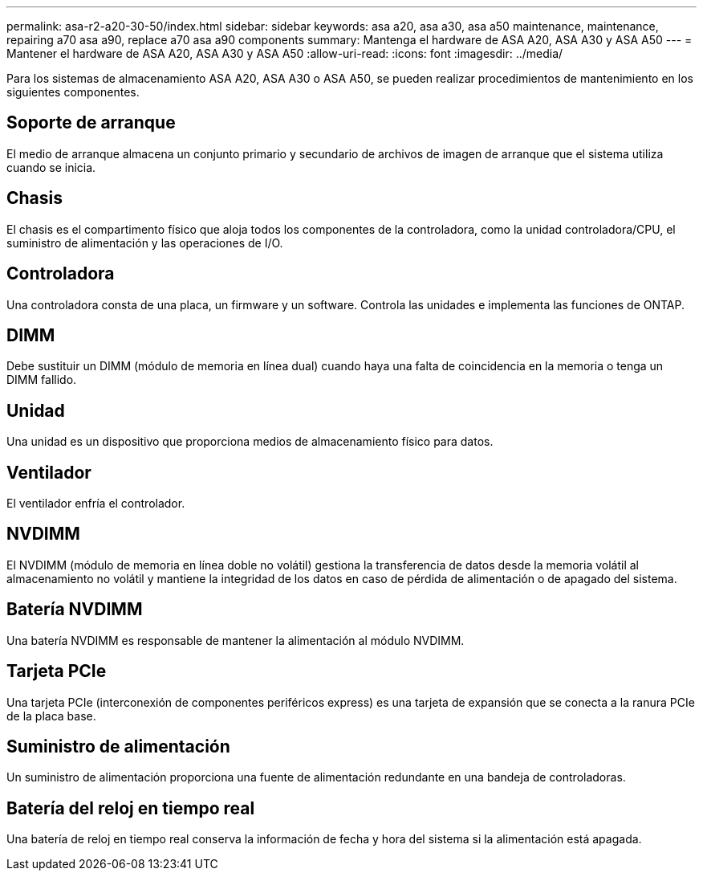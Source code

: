---
permalink: asa-r2-a20-30-50/index.html 
sidebar: sidebar 
keywords: asa a20, asa a30, asa a50 maintenance, maintenance, repairing a70 asa a90,  replace a70 asa a90 components 
summary: Mantenga el hardware de ASA A20, ASA A30 y ASA A50 
---
= Mantener el hardware de ASA A20, ASA A30 y ASA A50
:allow-uri-read: 
:icons: font
:imagesdir: ../media/


[role="lead"]
Para los sistemas de almacenamiento ASA A20, ASA A30 o ASA A50, se pueden realizar procedimientos de mantenimiento en los siguientes componentes.



== Soporte de arranque

El medio de arranque almacena un conjunto primario y secundario de archivos de imagen de arranque que el sistema utiliza cuando se inicia.



== Chasis

El chasis es el compartimento físico que aloja todos los componentes de la controladora, como la unidad controladora/CPU, el suministro de alimentación y las operaciones de I/O.



== Controladora

Una controladora consta de una placa, un firmware y un software. Controla las unidades e implementa las funciones de ONTAP.



== DIMM

Debe sustituir un DIMM (módulo de memoria en línea dual) cuando haya una falta de coincidencia en la memoria o tenga un DIMM fallido.



== Unidad

Una unidad es un dispositivo que proporciona medios de almacenamiento físico para datos.



== Ventilador

El ventilador enfría el controlador.



== NVDIMM

El NVDIMM (módulo de memoria en línea doble no volátil) gestiona la transferencia de datos desde la memoria volátil al almacenamiento no volátil y mantiene la integridad de los datos en caso de pérdida de alimentación o de apagado del sistema.



== Batería NVDIMM

Una batería NVDIMM es responsable de mantener la alimentación al módulo NVDIMM.



== Tarjeta PCIe

Una tarjeta PCIe (interconexión de componentes periféricos express) es una tarjeta de expansión que se conecta a la ranura PCIe de la placa base.



== Suministro de alimentación

Un suministro de alimentación proporciona una fuente de alimentación redundante en una bandeja de controladoras.



== Batería del reloj en tiempo real

Una batería de reloj en tiempo real conserva la información de fecha y hora del sistema si la alimentación está apagada.
